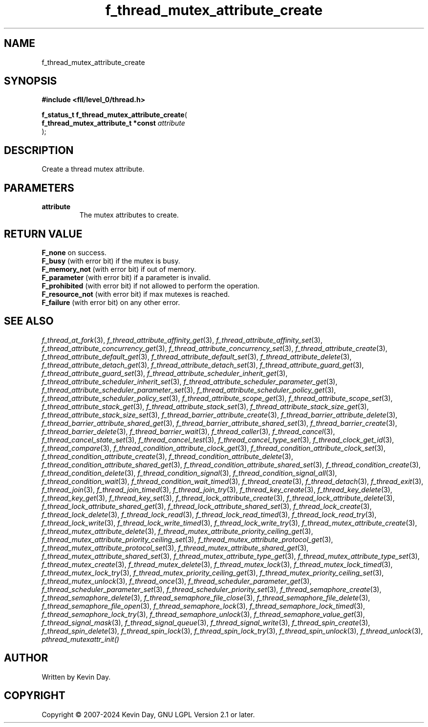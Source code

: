 .TH f_thread_mutex_attribute_create "3" "February 2024" "FLL - Featureless Linux Library 0.6.10" "Library Functions"
.SH "NAME"
f_thread_mutex_attribute_create
.SH SYNOPSIS
.nf
.B #include <fll/level_0/thread.h>
.sp
\fBf_status_t f_thread_mutex_attribute_create\fP(
    \fBf_thread_mutex_attribute_t *const \fP\fIattribute\fP
);
.fi
.SH DESCRIPTION
.PP
Create a thread mutex attribute.
.SH PARAMETERS
.TP
.B attribute
The mutex attributes to create.

.SH RETURN VALUE
.PP
\fBF_none\fP on success.
.br
\fBF_busy\fP (with error bit) if the mutex is busy.
.br
\fBF_memory_not\fP (with error bit) if out of memory.
.br
\fBF_parameter\fP (with error bit) if a parameter is invalid.
.br
\fBF_prohibited\fP (with error bit) if not allowed to perform the operation.
.br
\fBF_resource_not\fP (with error bit) if max mutexes is reached.
.br
\fBF_failure\fP (with error bit) on any other error.
.SH SEE ALSO
.PP
.nh
.ad l
\fIf_thread_at_fork\fP(3), \fIf_thread_attribute_affinity_get\fP(3), \fIf_thread_attribute_affinity_set\fP(3), \fIf_thread_attribute_concurrency_get\fP(3), \fIf_thread_attribute_concurrency_set\fP(3), \fIf_thread_attribute_create\fP(3), \fIf_thread_attribute_default_get\fP(3), \fIf_thread_attribute_default_set\fP(3), \fIf_thread_attribute_delete\fP(3), \fIf_thread_attribute_detach_get\fP(3), \fIf_thread_attribute_detach_set\fP(3), \fIf_thread_attribute_guard_get\fP(3), \fIf_thread_attribute_guard_set\fP(3), \fIf_thread_attribute_scheduler_inherit_get\fP(3), \fIf_thread_attribute_scheduler_inherit_set\fP(3), \fIf_thread_attribute_scheduler_parameter_get\fP(3), \fIf_thread_attribute_scheduler_parameter_set\fP(3), \fIf_thread_attribute_scheduler_policy_get\fP(3), \fIf_thread_attribute_scheduler_policy_set\fP(3), \fIf_thread_attribute_scope_get\fP(3), \fIf_thread_attribute_scope_set\fP(3), \fIf_thread_attribute_stack_get\fP(3), \fIf_thread_attribute_stack_set\fP(3), \fIf_thread_attribute_stack_size_get\fP(3), \fIf_thread_attribute_stack_size_set\fP(3), \fIf_thread_barrier_attribute_create\fP(3), \fIf_thread_barrier_attribute_delete\fP(3), \fIf_thread_barrier_attribute_shared_get\fP(3), \fIf_thread_barrier_attribute_shared_set\fP(3), \fIf_thread_barrier_create\fP(3), \fIf_thread_barrier_delete\fP(3), \fIf_thread_barrier_wait\fP(3), \fIf_thread_caller\fP(3), \fIf_thread_cancel\fP(3), \fIf_thread_cancel_state_set\fP(3), \fIf_thread_cancel_test\fP(3), \fIf_thread_cancel_type_set\fP(3), \fIf_thread_clock_get_id\fP(3), \fIf_thread_compare\fP(3), \fIf_thread_condition_attribute_clock_get\fP(3), \fIf_thread_condition_attribute_clock_set\fP(3), \fIf_thread_condition_attribute_create\fP(3), \fIf_thread_condition_attribute_delete\fP(3), \fIf_thread_condition_attribute_shared_get\fP(3), \fIf_thread_condition_attribute_shared_set\fP(3), \fIf_thread_condition_create\fP(3), \fIf_thread_condition_delete\fP(3), \fIf_thread_condition_signal\fP(3), \fIf_thread_condition_signal_all\fP(3), \fIf_thread_condition_wait\fP(3), \fIf_thread_condition_wait_timed\fP(3), \fIf_thread_create\fP(3), \fIf_thread_detach\fP(3), \fIf_thread_exit\fP(3), \fIf_thread_join\fP(3), \fIf_thread_join_timed\fP(3), \fIf_thread_join_try\fP(3), \fIf_thread_key_create\fP(3), \fIf_thread_key_delete\fP(3), \fIf_thread_key_get\fP(3), \fIf_thread_key_set\fP(3), \fIf_thread_lock_attribute_create\fP(3), \fIf_thread_lock_attribute_delete\fP(3), \fIf_thread_lock_attribute_shared_get\fP(3), \fIf_thread_lock_attribute_shared_set\fP(3), \fIf_thread_lock_create\fP(3), \fIf_thread_lock_delete\fP(3), \fIf_thread_lock_read\fP(3), \fIf_thread_lock_read_timed\fP(3), \fIf_thread_lock_read_try\fP(3), \fIf_thread_lock_write\fP(3), \fIf_thread_lock_write_timed\fP(3), \fIf_thread_lock_write_try\fP(3), \fIf_thread_mutex_attribute_create\fP(3), \fIf_thread_mutex_attribute_delete\fP(3), \fIf_thread_mutex_attribute_priority_ceiling_get\fP(3), \fIf_thread_mutex_attribute_priority_ceiling_set\fP(3), \fIf_thread_mutex_attribute_protocol_get\fP(3), \fIf_thread_mutex_attribute_protocol_set\fP(3), \fIf_thread_mutex_attribute_shared_get\fP(3), \fIf_thread_mutex_attribute_shared_set\fP(3), \fIf_thread_mutex_attribute_type_get\fP(3), \fIf_thread_mutex_attribute_type_set\fP(3), \fIf_thread_mutex_create\fP(3), \fIf_thread_mutex_delete\fP(3), \fIf_thread_mutex_lock\fP(3), \fIf_thread_mutex_lock_timed\fP(3), \fIf_thread_mutex_lock_try\fP(3), \fIf_thread_mutex_priority_ceiling_get\fP(3), \fIf_thread_mutex_priority_ceiling_set\fP(3), \fIf_thread_mutex_unlock\fP(3), \fIf_thread_once\fP(3), \fIf_thread_scheduler_parameter_get\fP(3), \fIf_thread_scheduler_parameter_set\fP(3), \fIf_thread_scheduler_priority_set\fP(3), \fIf_thread_semaphore_create\fP(3), \fIf_thread_semaphore_delete\fP(3), \fIf_thread_semaphore_file_close\fP(3), \fIf_thread_semaphore_file_delete\fP(3), \fIf_thread_semaphore_file_open\fP(3), \fIf_thread_semaphore_lock\fP(3), \fIf_thread_semaphore_lock_timed\fP(3), \fIf_thread_semaphore_lock_try\fP(3), \fIf_thread_semaphore_unlock\fP(3), \fIf_thread_semaphore_value_get\fP(3), \fIf_thread_signal_mask\fP(3), \fIf_thread_signal_queue\fP(3), \fIf_thread_signal_write\fP(3), \fIf_thread_spin_create\fP(3), \fIf_thread_spin_delete\fP(3), \fIf_thread_spin_lock\fP(3), \fIf_thread_spin_lock_try\fP(3), \fIf_thread_spin_unlock\fP(3), \fIf_thread_unlock\fP(3), \fIpthread_mutexattr_init()\fP
.ad
.hy
.SH AUTHOR
Written by Kevin Day.
.SH COPYRIGHT
.PP
Copyright \(co 2007-2024 Kevin Day, GNU LGPL Version 2.1 or later.
